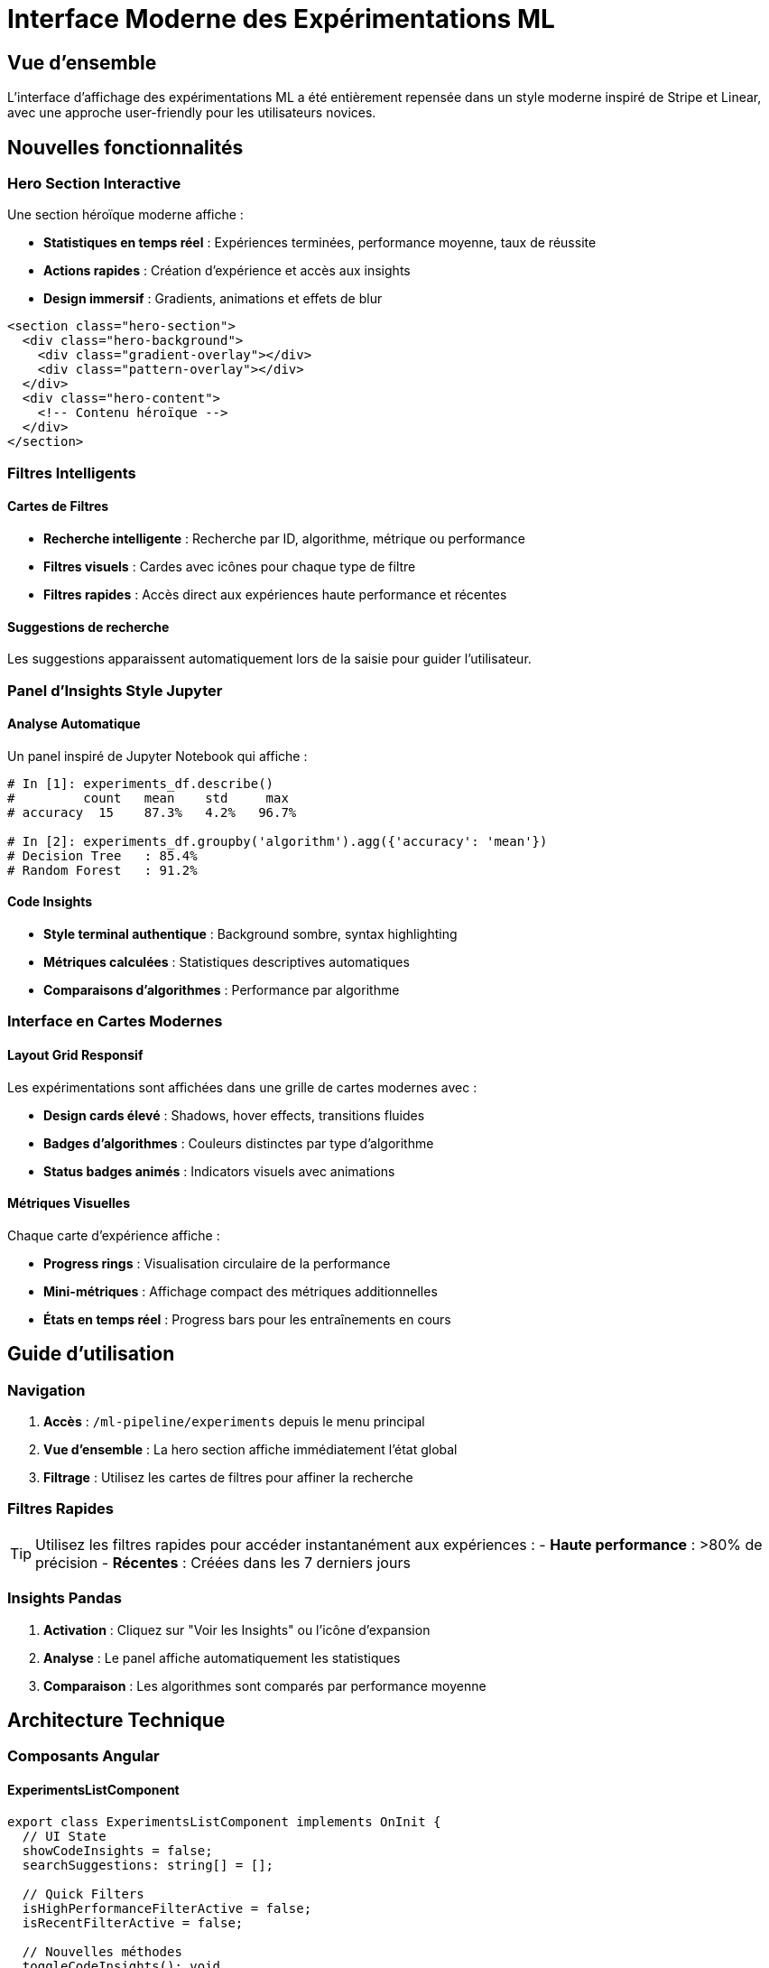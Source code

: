 = Interface Moderne des Expérimentations ML
:page-description: Guide des améliorations de design style Stripe/Linear pour l'interface d'affichage des expérimentations ML
:page-keywords: interface, expérimentations, ML, Stripe, Linear, design, UX
:imagesdir: ../assets/images

== Vue d'ensemble

L'interface d'affichage des expérimentations ML a été entièrement repensée dans un style moderne inspiré de Stripe et Linear, avec une approche user-friendly pour les utilisateurs novices.

== Nouvelles fonctionnalités

=== Hero Section Interactive

Une section héroïque moderne affiche :

* **Statistiques en temps réel** : Expériences terminées, performance moyenne, taux de réussite
* **Actions rapides** : Création d'expérience et accès aux insights
* **Design immersif** : Gradients, animations et effets de blur

[source,html]
----
<section class="hero-section">
  <div class="hero-background">
    <div class="gradient-overlay"></div>
    <div class="pattern-overlay"></div>
  </div>
  <div class="hero-content">
    <!-- Contenu héroïque -->
  </div>
</section>
----

=== Filtres Intelligents

==== Cartes de Filtres
* **Recherche intelligente** : Recherche par ID, algorithme, métrique ou performance
* **Filtres visuels** : Cardes avec icônes pour chaque type de filtre
* **Filtres rapides** : Accès direct aux expériences haute performance et récentes

==== Suggestions de recherche
Les suggestions apparaissent automatiquement lors de la saisie pour guider l'utilisateur.

=== Panel d'Insights Style Jupyter

==== Analyse Automatique
Un panel inspiré de Jupyter Notebook qui affiche :

[source,python]
----
# In [1]: experiments_df.describe()
#         count   mean    std     max
# accuracy  15    87.3%   4.2%   96.7%

# In [2]: experiments_df.groupby('algorithm').agg({'accuracy': 'mean'})
# Decision Tree   : 85.4%
# Random Forest   : 91.2%
----

==== Code Insights
* **Style terminal authentique** : Background sombre, syntax highlighting
* **Métriques calculées** : Statistiques descriptives automatiques
* **Comparaisons d'algorithmes** : Performance par algorithme

=== Interface en Cartes Modernes

==== Layout Grid Responsif
Les expérimentations sont affichées dans une grille de cartes modernes avec :

* **Design cards élevé** : Shadows, hover effects, transitions fluides
* **Badges d'algorithmes** : Couleurs distinctes par type d'algorithme
* **Status badges animés** : Indicators visuels avec animations

==== Métriques Visuelles
Chaque carte d'expérience affiche :

* **Progress rings** : Visualisation circulaire de la performance
* **Mini-métriques** : Affichage compact des métriques additionnelles
* **États en temps réel** : Progress bars pour les entraînements en cours

== Guide d'utilisation

=== Navigation

1. **Accès** : `/ml-pipeline/experiments` depuis le menu principal
2. **Vue d'ensemble** : La hero section affiche immédiatement l'état global
3. **Filtrage** : Utilisez les cartes de filtres pour affiner la recherche

=== Filtres Rapides

[TIP]
====
Utilisez les filtres rapides pour accéder instantanément aux expériences :
- **Haute performance** : >80% de précision
- **Récentes** : Créées dans les 7 derniers jours
====

=== Insights Pandas

1. **Activation** : Cliquez sur "Voir les Insights" ou l'icône d'expansion
2. **Analyse** : Le panel affiche automatiquement les statistiques
3. **Comparaison** : Les algorithmes sont comparés par performance moyenne

== Architecture Technique

=== Composants Angular

==== ExperimentsListComponent
[source,typescript]
----
export class ExperimentsListComponent implements OnInit {
  // UI State
  showCodeInsights = false;
  searchSuggestions: string[] = [];
  
  // Quick Filters
  isHighPerformanceFilterActive = false;
  isRecentFilterActive = false;
  
  // Nouvelles méthodes
  toggleCodeInsights(): void
  getAlgorithmPerformance(): Array<AlgorithmPerf>
  calculateAccuracyStd(): string
}
----

==== Animations
Utilise Angular Animations avec des triggers :

* `fadeIn` : Entrée en fondu
* `slideInUp` : Glissement vertical avec délai
* `slideInLeft` : Glissement horizontal  
* `scaleIn` : Effet de zoom
* `expandCollapse` : Expansion/réduction du panel

=== Styles SCSS

==== Architecture BEM
```scss
.experiments-dashboard
  .hero-section
    .hero-content
      .hero-stats
        .stat-item
```

==== Variables CSS Custom Properties
```scss
:root {
  --primary-gradient: linear-gradient(135deg, #667eea 0%, #764ba2 100%);
  --success-color: #10b981;
  --warning-color: #f59e0b;
}
```

=== Traductions

==== Nouvelles clés ajoutées
[source,json]
----
{
  "ML_EXPERIMENTS": {
    "PANDAS_INSIGHTS": "Insights de données",
    "PANDAS_INSIGHTS_DESC": "Analyse automatique style pandas/jupyter",
    "INTELLIGENT_SEARCH": "Recherche intelligente",
    "HIGH_PERFORMANCE": "Haute performance",
    "TRAINING_IN_PROGRESS": "Entraînement en cours..."
  }
}
----

== Performances et Optimisations

=== Optimisations Implémentées

* **Animations CSS** : Utilisation de `transform` et `opacity` pour de meilleures performances
* **TrackBy Functions** : Optimisation du rendering des listes
* **Lazy Loading** : Chargement différé des insights
* **Debounce** : Limitation des appels de recherche

=== Responsive Design

L'interface s'adapte automatiquement :

* **Desktop** : Grille 2-3 colonnes, hero section complète
* **Tablet** : Grille 2 colonnes, filtres réduits  
* **Mobile** : Colonne unique, hero section compacte

== Migration et Compatibilité

=== Changements Breaking

[WARNING]
====
Les anciennes références CSS `.experiments-list` sont remplacées par `.experiments-dashboard`.
====

=== Rétrocompatibilité

* ✅ Toutes les traductions existantes sont préservées
* ✅ Les routes et navigation restent identiques
* ✅ L'API backend reste inchangée

== Bonnes Pratiques

=== Accessibilité

* **ARIA labels** sur tous les éléments interactifs
* **Focus management** pour la navigation clavier
* **Contrast ratios** respectant WCAG 2.1
* **Screen reader** friendly avec textes alternatifs

=== Maintenance

* **Code modulaire** : Séparation claire des responsabilités
* **Styles isolés** : SCSS scoped par composant
* **Typage strict** : TypeScript avec interfaces complètes
* **Tests unitaires** : Coverage des nouvelles fonctionnalités

== Conclusion

Cette refonte apporte une expérience utilisateur moderne et intuitive, particulièrement adaptée aux utilisateurs novices en ML, tout en conservant la puissance nécessaire pour les utilisateurs avancés.

L'approche pandas/jupyter rend les concepts ML plus accessibles en utilisant des métaphores familières aux data scientists.
